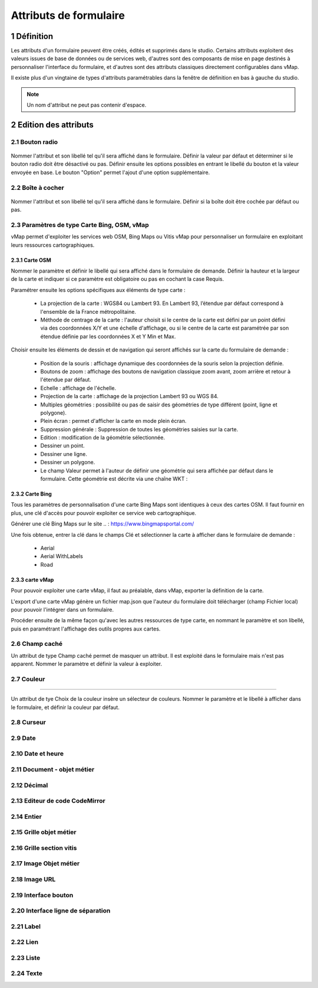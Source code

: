 Attributs de formulaire
===========

1 Définition
-------------

Les attributs d'un formulaire peuvent être créés, édités et supprimés dans le studio. Certains attributs exploitent des valeurs issues de base de données ou de services web, d'autres sont des composants de mise en page destinés à personnaliser l'interface  du formulaire, et d'autres sont des attributs classiques directement configurables dans vMap. 

Il existe plus d'un vingtaine de types d'attributs paramétrables dans la fenêtre de définition en bas à gauche du studio. 

   
.. note::

    Un nom d'attribut ne peut pas contenir d'espace.  
    
    
    
2 Edition des attributs 
------------------------------


2.1 Bouton radio 
~~~~~~~~~~~~

.. figure:: ../../images/bouton_radio1.png
   :alt: image
   :align: center

Nommer l'attribut et son libellé tel qu'il sera affiché dans le formulaire. Définir la valeur par défaut et déterminer si le bouton radio doit être désactivé ou pas. Définir ensuite les options possibles en entrant le libellé du bouton et la valeur envoyée en base. 
Le bouton "Option" permet l'ajout d'une option supplémentaire. 

.. figure:: ../../images/bouton_radio.png
   :alt: image

2.2 Boîte à cocher
~~~~~~~~~~~~

.. figure:: ../../images/boite_a_cocher1.png
   :alt: image

Nommer l'attribut et son libellé tel qu'il sera affiché dans le formulaire. Définir si la boîte doit être cochée par défaut ou pas. 

.. figure:: ../../images/boite_a_cocher.png
   :alt: image


2.3 Paramètres de type Carte Bing, OSM, vMap
~~~~~~~~~~~~~~~~
vMap permet d'exploiter les services web OSM, Bing Maps ou Vitis vMap pour personnaliser un formulaire en exploitant leurs ressources cartographiques. 


2.3.1 Carte OSM
++++++++
   
.. image:: ../../images/carte_osm.png
   :height: 100
   :width: 200
   :scale: 50
   :alt: Carte OSM
   
Nommer le paramètre et définir le libellé qui sera affiché dans le formulaire de demande. 
Définir la hauteur et la largeur de la carte et indiquer si ce paramètre est obligatoire ou pas en cochant la case Requis. 

Paramétrer ensuite les options spécifiques aux éléments de type carte :  


    * La projection de la carte : WGS84 ou Lambert 93. En Lambert 93, l’étendue par défaut correspond à l'ensemble de la France métropolitaine.
    * Méthode de centrage de la carte : l'auteur choisit si le centre de la carte est défini par un point défini via des coordonnées X/Y et une échelle d'affichage, ou si le centre de la carte est paramétrée par son étendue définie par les coordonnées X et Y Min et Max.

 

Choisir ensuite les éléments de dessin et de navigation qui seront affichés sur la carte du formulaire de demande :

    * Position de la souris : affichage dynamique des coordonnées de la souris selon la projection définie.
    * Boutons de zoom : affichage des boutons de navigation classique zoom avant, zoom arrière et retour à l'étendue par défaut.
    * Echelle : affichage de l'échelle.
    * Projection de la carte : affichage de la projection Lambert 93 ou WGS 84.
    * Multiples géométries : possibilité ou pas de saisir des géométries de type différent (point, ligne et polygone).
    * Plein écran : permet d'afficher la carte en mode plein écran.
    * Suppression générale : Suppression de toutes les géométries saisies sur la carte.
    * Edition : modification de la géométrie sélectionnée.
    * Dessiner un point.
    * Dessiner une ligne.
    * Dessiner un polygone.
    * Le champ Valeur permet à l'auteur de définir une géométrie qui sera affichée par défaut dans le formulaire. Cette géométrie est décrite via une chaîne WKT :  
   
.. figure:: ../../images/carte_valeur_par_dafaut.png
   :alt: image
   

.. figure:: ../../images/c_formulaire_carteOSM.png
   :alt: image


2.3.2 Carte Bing
+++++++++

.. image:: ../../images/c_formulaire_carte_bing.png

   
Tous les paramètres de personnalisation d'une carte Bing Maps sont identiques à ceux des cartes OSM. Il faut fournir en plus, une clé d'accès pour pouvoir exploiter ce service web cartographique.

 

Générer une clé Bing Maps sur le site .. : https://www.bingmapsportal.com/

Une fois obtenue, entrer la clé dans le champs Clé et sélectionner la carte à afficher dans le formulaire de demande :

    * Aerial
    * Aerial WithLabels
    * Road



2.3.3 carte vMap
++++++++++++

.. image:: ../../images/carte_vmap.png
   :height: 100
   :width: 200
   :scale: 50
   :alt: Carte vMap

Pour pouvoir exploiter une carte vMap, il faut au préalable, dans vMap, exporter la définition de la carte. 

L'export d'une carte vMap génère un fichier map.json que l'auteur du formulaire doit télécharger (champ Fichier local) pour pouvoir l'intégrer dans un formulaire. 

Procéder ensuite de la même façon qu'avec les autres ressources de type carte, en nommant le paramètre et son libellé, puis en paramétrant l'affichage des outils propres aux cartes. 


2.6 Champ caché 
~~~~~~~~~~~~

Un attribut de type Champ caché permet de masquer un attribut. Il est exploité dans le formulaire mais n'est pas apparent. 
Nommer le paramètre et définir la valeur à exploiter. 


2.7 Couleur 
~~~~~~~~~~~~

++++++++++++

.. image:: ../../images/selecteur_couleur.png
   :height: 100
   :width: 200
   :scale: 50
   :alt: Attribut de type sélecteur de couleur
   
Un attribut de tye Choix de la couleur insère un sélecteur de couleurs. Nommer le paramètre et le libellé à afficher dans le formulaire, et définir la couleur par défaut.

2.8 Curseur 
~~~~~~~~~~~~

.. image:: ../../images/curseur.png
   :height: 100
   :width: 200
   :scale: 50
   :alt: Attribut de type curseur
2.9 Date 
~~~~~~~~~~


2.10 Date et heure
~~~~~~~~


2.11 Document - objet métier 
~~~~~~~~

2.12 Décimal
~~~~~~~~

2.13 Editeur de code CodeMirror
~~~~~~~~




2.14 Entier
~~~~~~~~

2.15 Grille objet métier 
~~~~~~~~



2.16 Grille section vitis
~~~~~~

2.17 Image Objet métier 
~~~~~~~~~~~~

2.18 Image URL 
~~~~~~~~~~

2.19 Interface bouton
~~~~~~

2.20 Interface ligne de séparation 
~~~~~~



2.21 Label 
~~~~

2.22 Lien 
~~~~

2.23 Liste 
~~~~~~




2.24 Texte 
~~~~


 







